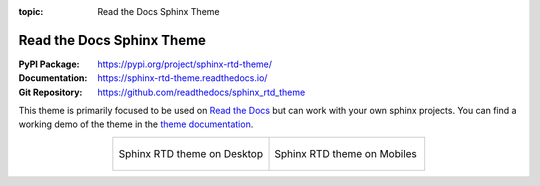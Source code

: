 :topic: Read the Docs Sphinx Theme

.. index::
   triple: Sphinx; Themes; Read the Docs

Read the Docs Sphinx Theme
##########################

:PyPI Package:   https://pypi.org/project/sphinx-rtd-theme/
:Documentation:  https://sphinx-rtd-theme.readthedocs.io/
:Git Repository: https://github.com/readthedocs/sphinx_rtd_theme

This theme is primarily focused to be used on `Read the Docs`_ but can
work with your own sphinx projects. You can find a working demo of the
theme in the `theme documentation`_.

.. tabularcolumns:: CC
.. list-table::
   :widths: 50, 50
   :align: center

   * - .. figure:: https://raw.githubusercontent.com/readthedocs/sphinx_rtd_theme/master/docs/demo/static/screen_desktop.png
          :figclass: align-center
          :height: 160px
          :alt: screen_desktop.png

          Sphinx RTD theme on Desktop

     - .. figure:: https://raw.githubusercontent.com/readthedocs/sphinx_rtd_theme/master/docs/demo/static/screen_mobile.png
          :figclass: align-center
          :height: 160px
          :alt: screen_mobile.png

          Sphinx RTD theme on Mobiles

.. _Read the Docs: https://readthedocs.org/
.. _theme documentation: https://sphinx-rtd-theme.readthedocs.io/

.. Local variables:
   coding: utf-8
   mode: text
   mode: rst
   End:
   vim: fileencoding=utf-8 filetype=rst :
